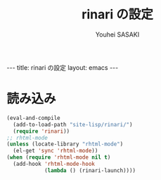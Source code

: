 # -*- mode: org; coding: utf-8-unix; indent-tabs-mode: nil -*-
#
# Copyright(C) Youhei SASAKI <uwabami@gfd-dennou.org> All rights reserved.
# $Lastupdate: 2012/08/22 14:23:12$
# License: Expat
#
# Permission is hereby granted, free of charge, to any person obtaining
# a copy of this software and associated documentation files (the
# "Software"), to deal in the Software without restriction, including
# without limitation the rights to use, copy, modify, merge, publish,
# distribute, sublicense, and/or sell copies of the Software, and to
# permit persons to whom the Software is furnished to do so, subject to
# the following conditions:
#
# The above copyright notice and this permission notice shall be
# included in all copies or substantial portions of the Software.
#
# THE SOFTWARE IS PROVIDED "AS IS", WITHOUT WARRANTY OF ANY KIND,
# EXPRESS OR IMPLIED, INCLUDING BUT NOT LIMITED TO THE WARRANTIES OF
# MERCHANTABILITY, FITNESS FOR A PARTICULAR PURPOSE AND
# NONINFRINGEMENT. IN NO EVENT SHALL THE AUTHORS OR COPYRIGHT HOLDERS BE
# LIABLE FOR ANY CLAIM, DAMAGES OR OTHER LIABILITY, WHETHER IN AN ACTION
# OF CONTRACT, TORT OR OTHERWISE, ARISING FROM, OUT OF OR IN CONNECTION
# WITH THE SOFTWARE OR THE USE OR OTHER DEALINGS IN THE SOFTWARE.
#
#+AUTHOR: Youhei SASAKI
#+EMAIL: uwabami@gfd-dennou.org
#+TITLE: rinari の設定
#+BEGIN_HTML
---
title: rinari の設定
layout: emacs
---
#+END_HTML
* 読み込み
  #+BEGIN_SRC emacs-lisp
    (eval-and-compile
      (add-to-load-path "site-lisp/rinari/")
      (require 'rinari))
    ;; rhtml-mode
    (unless (locate-library "rhtml-mode")
      (el-get 'sync 'rhtml-mode))
    (when (require 'rhtml-mode nil t)
      (add-hook 'rhtml-mode-hook
                (lambda () (rinari-launch))))
  #+END_SRC
